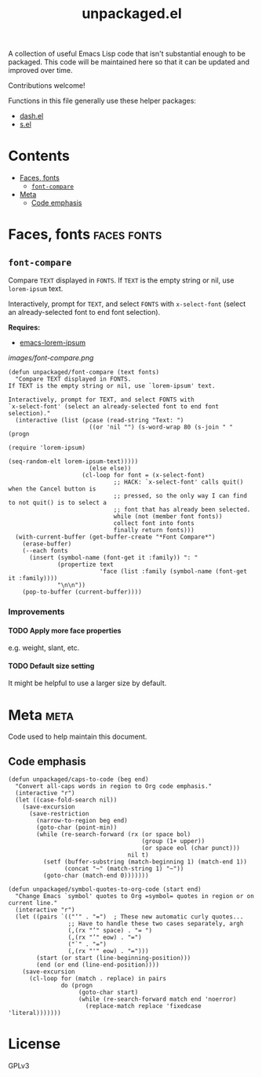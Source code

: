 #+TITLE: unpackaged.el
#+OPTIONS: broken-links:t num:nil H:8
#+TAGS: Emacs

#+HTML: <a href=https://alphapapa.github.io/dont-tread-on-emacs/><img src="images/dont-tread-on-emacs-150.png" align="right"></a>

A collection of useful Emacs Lisp code that isn't substantial enough to be packaged.  This code will be maintained here so that it can be updated and improved over time.

Contributions welcome!

Functions in this file generally use these helper packages:

+  [[https://github.com/magnars/dash.el][dash.el]]
+  [[https://github.com/magnars/s.el][s.el]]

* Contents
:PROPERTIES:
:TOC:    this
:END:
  -  [[#faces-fonts][Faces, fonts]]
    -  [[#font-compare][~font-compare~]]
  -  [[#meta][Meta]]
    -  [[#code-emphasis][Code emphasis]]

* Faces, fonts                                                  :faces:fonts:

** ~font-compare~
:PROPERTIES:
:TOC:      0
:END:

Compare ~TEXT~ displayed in ~FONTS~.  If ~TEXT~ is the empty string or nil, use =lorem-ipsum= text.

Interactively, prompt for ~TEXT~, and select ~FONTS~ with =x-select-font= (select an already-selected font to end font selection).

*Requires:*
+  [[https://github.com/jschaf/emacs-lorem-ipsum][emacs-lorem-ipsum]]

[[images/font-compare.png]]

#+BEGIN_SRC elisp
  (defun unpackaged/font-compare (text fonts)
    "Compare TEXT displayed in FONTS.
  If TEXT is the empty string or nil, use `lorem-ipsum' text.

  Interactively, prompt for TEXT, and select FONTS with
  `x-select-font' (select an already-selected font to end font
  selection)."
    (interactive (list (pcase (read-string "Text: ")
                         ((or 'nil "") (s-word-wrap 80 (s-join " " (progn
                                                                     (require 'lorem-ipsum)
                                                                     (seq-random-elt lorem-ipsum-text)))))
                         (else else))
                       (cl-loop for font = (x-select-font)
                                ;; HACK: `x-select-font' calls quit() when the Cancel button is
                                ;; pressed, so the only way I can find to not quit() is to select a
                                ;; font that has already been selected.
                                while (not (member font fonts))
                                collect font into fonts
                                finally return fonts)))
    (with-current-buffer (get-buffer-create "*Font Compare*")
      (erase-buffer)
      (--each fonts
        (insert (symbol-name (font-get it :family)) ": "
                (propertize text
                            'face (list :family (symbol-name (font-get it :family))))
                "\n\n"))
      (pop-to-buffer (current-buffer))))
#+END_SRC

*** Improvements

**** TODO Apply more face properties

e.g. weight, slant, etc.

**** TODO Default size setting

It might be helpful to use a larger size by default.

* Meta                                                                 :meta:

Code used to help maintain this document.

** Code emphasis

#+BEGIN_SRC elisp
  (defun unpackaged/caps-to-code (beg end)
    "Convert all-caps words in region to Org code emphasis."
    (interactive "r")
    (let ((case-fold-search nil))
      (save-excursion
        (save-restriction
          (narrow-to-region beg end)
          (goto-char (point-min))
          (while (re-search-forward (rx (or space bol)
                                        (group (1+ upper))
                                        (or space eol (char punct)))
                                    nil t)
            (setf (buffer-substring (match-beginning 1) (match-end 1))
                  (concat "~" (match-string 1) "~"))
            (goto-char (match-end 0)))))))

  (defun unpackaged/symbol-quotes-to-org-code (start end)
    "Change Emacs `symbol' quotes to Org =symbol= quotes in region or on current line."
    (interactive "r")
    (let ((pairs `(("‘" . "=")  ; These new automatic curly quotes...
                   ;; Have to handle these two cases separately, argh
                   (,(rx "’" space) . "= ")
                   (,(rx "’" eow) . "=")
                   ("`" . "=")
                   (,(rx "'" eow) . "=")))
          (start (or start (line-beginning-position)))
          (end (or end (line-end-position))))
      (save-excursion
        (cl-loop for (match . replace) in pairs
                 do (progn
                      (goto-char start)
                      (while (re-search-forward match end 'noerror)
                        (replace-match replace 'fixedcase 'literal)))))))
#+END_SRC

* License
:PROPERTIES:
:TOC:      ignore
:END:

GPLv3

* COMMENT Config
:PROPERTIES:
:TOC:      ignore
:END:

I love Emacs and Org mode.  This makes it so easy to make the document...alive!  And automated!  Beautiful.

# Local Variables:
# eval: (require 'org-make-toc)
# before-save-hook: org-make-toc
# after-save-hook: (lambda nil (when (org-html-export-to-html) (rename-file "README.html" "index.html" t)))
# org-export-with-properties: ()
# org-export-with-title: t
# End:



